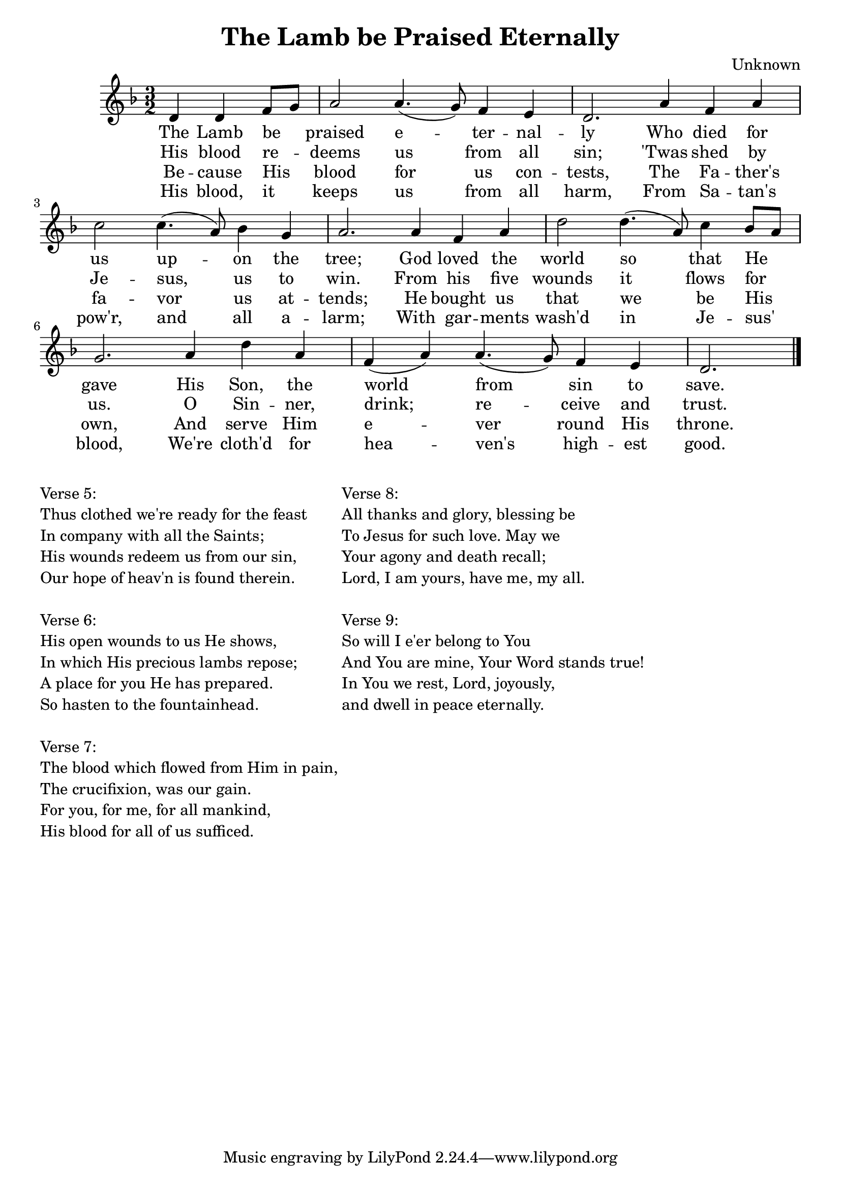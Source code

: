 \version "2.22.2"

\header {
  title = "The Lamb be Praised Eternally"
  composer = "Unknown"
}

lyricsOne = \lyricmode {
  The Lamb be_ _ praised e -- ter -- nal -- ly 
  Who died for us up -- on the tree; 
  God loved the world so that He _ gave 
  His Son, the world from sin to save.
}

lyricsTwo = \lyricmode {
  His blood re_ _ -- deems us from all sin;
  'Twas shed by Je -- sus, us to win.
  From his five wounds it flows for_ _ us.
  O Sin -- ner, drink; re -- ceive and trust.
}

lyricsThree = \lyricmode {
  Be -- cause His_ _ blood for us con -- tests,
  The Fa -- ther's fa -- vor us at -- tends;
  He bought us that we be His_ _ own,
  And serve Him e -- ver round His throne.
}

lyricsFour = \lyricmode {
  His blood, it_ _ keeps us from all harm,
  From Sa -- tan's 
  pow'r, and all a -- larm;
  With gar -- ments wash'd in Je -- sus'_ _ blood,
  We're cloth'd for hea -- ven's high -- est good.
}

lyricsFive = \lyricmode {
  Thus clothed we're_ _ rea -- dy for the feast
  In com -- pa -- ny with all the Saints;
  His wounds re -- deem us from our_ _ sin,
  Our hope of heav'n is found there -- in.
}

lyricsSix = \lyricmode {
  His o -- pen_ _ wounds to us He shows,
  In which His pre -- cious lambs re -- pose;
  A place for you He has pre_ _ -- pared.
  So has -- ten to the foun -- tain -- head.
}

lyricsSeven = \lyricmode {
  The blood which_ _ flowed from Him in pain,
  The cru -- ci -- fix -- ion, was our gain.
  For you, for me, for all man_ _ -- kind,
 His blood for all of us suf -- ficed.
}

lyricsEight = \lyricmode {
  All thanks and_ _ glo -- ry, bless -- ing be
  To Je -- sus for such love. May we
  Your a -- gon -- y and death re_ _ -- call;
  Lord, I am yours, have me, my all.
}

lyricsNine = \lyricmode {
  So will I_ _ e'er be -- long to You
  And You are mine, Your Word stands true!
  In You we rest, Lord, joy -- ous_ _ -- ly,
  and dwell in peace e -- ter -- nal -- ly.
}

melody = \relative c' {
  \clef treble
  \key d \minor
  \time 3/2

  \partial 2. 
  d4 d f8 g                     |
  a2     a4. (g8)   f4   e      | d2. a'4 f  a   |
  c2     c4. (a8)   bes4 g      | a2. a4  f  a   |
  d2     d4. (a8)   c4   bes8 a | g2. a4  d  a   |
  f  (a) a4. (g8)   f4   e      | d2. \bar "|."
}


soprano = \relative c' {
  \clef treble
  \key d \minor
  \time 3/2

  \partial 2. 
  d4 d f8 g                     |
  a2     a4. (g8)   f4   e      | d2. a'4 f  a   |
  c2     c4. (a8)   bes4 g      | a2. a4  f  a   |
  d2     d4. (a8)   c4   bes8 a | g2. a4  d  a   |
  f4 (a) a4. (g8)   f4   e      | d2. \bar "|."
}

alto = \relative c' {
  \clef treble
  \key d \minor
  \time 3/2

  \partial 2. 
  d4     d2                     |
  d2     e          cis         | a2. a          |
  g'2    a4. (c,8)  d4   c      | c2. d4  d  cis |
  d2     f          e           | e2. c4  f2     |
  d2     d   (d4)   cis         | a2. \bar "|."
}

tenor = \relative c {
  \clef bass
  \key d \minor
  \time 3/2
  
  \partial 2.
  f4     bes2                   |
  a2     a          a4   g      | f2. f          |
  c'2    f,         g4   e      | f2. f4  a  g   |
  a2     (a4.) d8   c4   g      | c2. f,4 a2     |
  bes2   a4.   bes8 a4   g      | f2. \bar "|."
}

bass = \relative c {
  \clef bass
  \key d \minor
  \time 3/2
  
  \partial 2.
  d4     g2                     |
  f2     cis        a           | d2. f,4 a  f   |
  e2     f4. a8     g4   c4     | f2. d4  d  e   |
  f2     d          c           | c2. f4  d2     |
  bes2   f4. g8     a2          | d2. \bar "|."
}

\score {
  <<
    \new Voice = "mel" { \melody }
    \new Lyrics \lyricsto mel \lyricsOne
    \new Lyrics \lyricsto mel \lyricsTwo
    \new Lyrics \lyricsto mel \lyricsThree
    \new Lyrics \lyricsto mel \lyricsFour
    %{
    \new Lyrics \lyricsto mel \lyricsSix
    \new Lyrics \lyricsto mel \lyricsSeven
    \new Lyrics \lyricsto mel \lyricsEight
    \new Lyrics \lyricsto mel \lyricsNine
    %}
    %{
    \new PianoStaff = "pianoStaff" {
      <<
        \new Staff {
          \partCombine \soprano \alto
        }
        \new Staff {
          \partCombine \tenor \bass
        }
      >>
    }
    %}
  >>
  \layout {
    \context { \Staff \RemoveEmptyStaves }
  }
  \midi { }
}

\markup {
  \vspace #2
  \column{
    "Verse 5:"
    \line {"Thus clothed we're ready for the feast"}
    \line {"In company with all the Saints;"}
    \line {"His wounds redeem us from our sin,"}
    \line {"Our hope of heav'n is found therein."}
    \vspace #1
    "Verse 6:"
    \line {"His open wounds to us He shows,"}
    \line {"In which His precious lambs repose;"}
    \line {"A place for you He has prepared."}
    \line {"So hasten to the fountainhead. "}
    \vspace #1
    "Verse 7:"
    \line {"The blood which flowed from Him in pain,"}
    \line {"The crucifixion, was our gain."}
    \line {"For you, for me, for all mankind,"}
    \line {"His blood for all of us sufficed."}
  }
  
  \column{
    "Verse 8:"
    \line {"All thanks and glory, blessing be"}
    \line {"To Jesus for such love. May we"}
    \line {"Your agony and death recall;"}
    \line {"Lord, I am yours, have me, my all."}
    \vspace #1
    "Verse 9:"
    \line {"So will I e'er belong to You"}
    \line {"And You are mine, Your Word stands true!"}
    \line {"In You we rest, Lord, joyously,"}
    \line {"and dwell in peace eternally."}
  }
}
